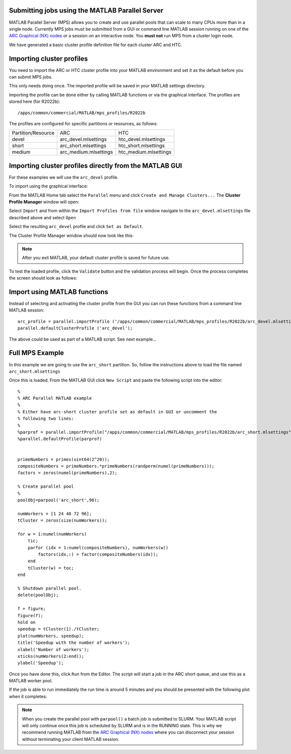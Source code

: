 Submitting jobs using the MATLAB Parallel Server
================================================

MATLAB Parallel Server (MPS) allows you to create and use parallel pools that can scale to many CPUs more than in a single node. Currently MPS jobs must be submitted 
from a GUI or command line MATLAB session running on one of the  `ARC Graphical (NX) nodes <https://arc-user-guide.readthedocs.io/en/latest/connecting-to-arc.html#accessing-the-graphical-nodes-via-a-web-browser>`_ or a session on an interactive node. You **must not** run MPS from a cluster 
login node.

We have generated a basic cluster profile definition file for each cluster ARC and HTC. 

Importing cluster profiles
==========================

You need to import the ARC or HTC cluster profile into your MATLAB environment and set it as the default before you can submit MPS jobs. 

This only needs doing once. The imported profile will be saved in your MATLAB settings directory.

Importing the profile can be done either by calling MATLAB functions or via the graphical interface. The profiles are stored here (for R2022b)::

  /apps/common/commercial/MATLAB/mps_profiles/R2022b

The profiles are configured for specific partitions or resources, as follows:

+--------------------+-----------------------+-----------------------+
| Partition/Resource | ARC                   | HTC                   |
+--------------------+-----------------------+-----------------------+
| devel              | arc_devel.mlsettings  | htc_devel.mlsettings  |
+--------------------+-----------------------+-----------------------+
| short              | arc_short.mlsettings  | htc_short.mlsettings  |
+--------------------+-----------------------+-----------------------+
| medium             | arc_medium.mlsettings | htc_medium.mlsettings |     
+--------------------+-----------------------+-----------------------+


Importing cluster profiles directly from the MATLAB GUI
=======================================================

For these examples we will use the ``arc_devel`` profile.

To import using the graphical interface:

From the MATLAB Home tab select the ``Parallel`` menu and click ``Create and Manage Clusters...`` The **Cluster Profile Manager** window will open:


.. image:: ../images/arc-cluster1.png
   :width: 800
   :alt: Cluster Window
  
  
Select ``Import`` and from within the ``Import Profiles from file`` window navigate to the ``arc_devel.mlsettings`` file described
above and select ``Open``

Select the resulting ``arc_devel`` profile and click ``Set as Default``. 

The Cluster Profile Manager window should now look like this: 

.. image:: ../images/arc-cluster2.png
   :width: 800
   :alt: Cluster Imported

.. note::
   After you exit MATLAB, your default cluster profile is saved for future use.
   
To test the loaded profile, click the ``Validate`` button and the validation process will begin. Once the process completes the screen should look as follows:

.. image:: ../images/arc-cluster3.png
   :width: 800
   :alt: Cluster Validation
   
   
Import using MATLAB functions
=============================

Instead of selecting and activating the cluster profile from the GUI you can run these functions from a command line MATLAB session::

   arc_profile = parallel.importProfile ('/apps/common/commercial/MATLAB/mps_profiles/R2022b/arc_devel.mlsettings');
   parallel.defaultClusterProfile ('arc_devel');
   
The above could be used as part of a MATLAB script. See next example...

Full MPS Example
================

In this example we are going to use the ``arc_short`` partition. So, follow the instructions above to load the file named ``arc_short.mlsettings``

Once this is loaded. From the MATLAB GUI click ``New Script`` and paste the following script into the editor::

  %
  % ARC Parallel MATLAB example
  %
  % Either have arc-short cluster profile set as default in GUI or uncomment the 
  % following two lines:
  %
  %parprof = parallel.importProfile("/apps/common/commercial/MATLAB/mps_profiles/R2022b/arc_short.mlsettings")
  %parallel.defaultProfile(parprof)


  primeNumbers = primes(uint64(2^20));
  compositeNumbers = primeNumbers.*primeNumbers(randperm(numel(primeNumbers)));
  factors = zeros(numel(primeNumbers),2);

  % Create parallel pool
  %
  poolObj=parpool('arc_short',96);

  numWorkers = [1 24 48 72 96];
  tCluster = zeros(size(numWorkers));

  for w = 1:numel(numWorkers)
      tic;
      parfor (idx = 1:numel(compositeNumbers), numWorkers(w))
          factors(idx,:) = factor(compositeNumbers(idx));
      end
      tCluster(w) = toc;
  end

  % Shutdown parallel pool.
  delete(poolObj);

  f = figure;
  figure(f);
  hold on
  speedup = tCluster(1)./tCluster;
  plot(numWorkers, speedup);
  title('Speedup with the number of workers');
  xlabel('Number of workers');
  xticks(numWorkers(2:end));
  ylabel('Speedup');
  
Once you have done this, click ``Run`` from the Editor. The script will start a job in the ARC short queue, and use this as a MATLAB worker pool. 

If the job is able to run immediately the run time is around 5 minutes and you should be presented with the following plot when it completes:

.. image:: ../images/arc-cluster4.png
   :width: 400
   :alt: Cluster Speedup

.. note::
   When you create the parallel pool with ``parpool()`` a batch job is submitted to SLURM. Your MATLAB script will only continue once this job is scheduled by SLURM
   and is in the RUNNING state. This is why we recommend running MATLAB from the `ARC Graphical (NX) nodes <https://arc-user-guide.readthedocs.io/en/latest/connecting-to-arc.html#accessing-the-graphical-nodes-via-a-web-browser>`_ where you can disconnect your session without terminating your
   client MATLAB session.
